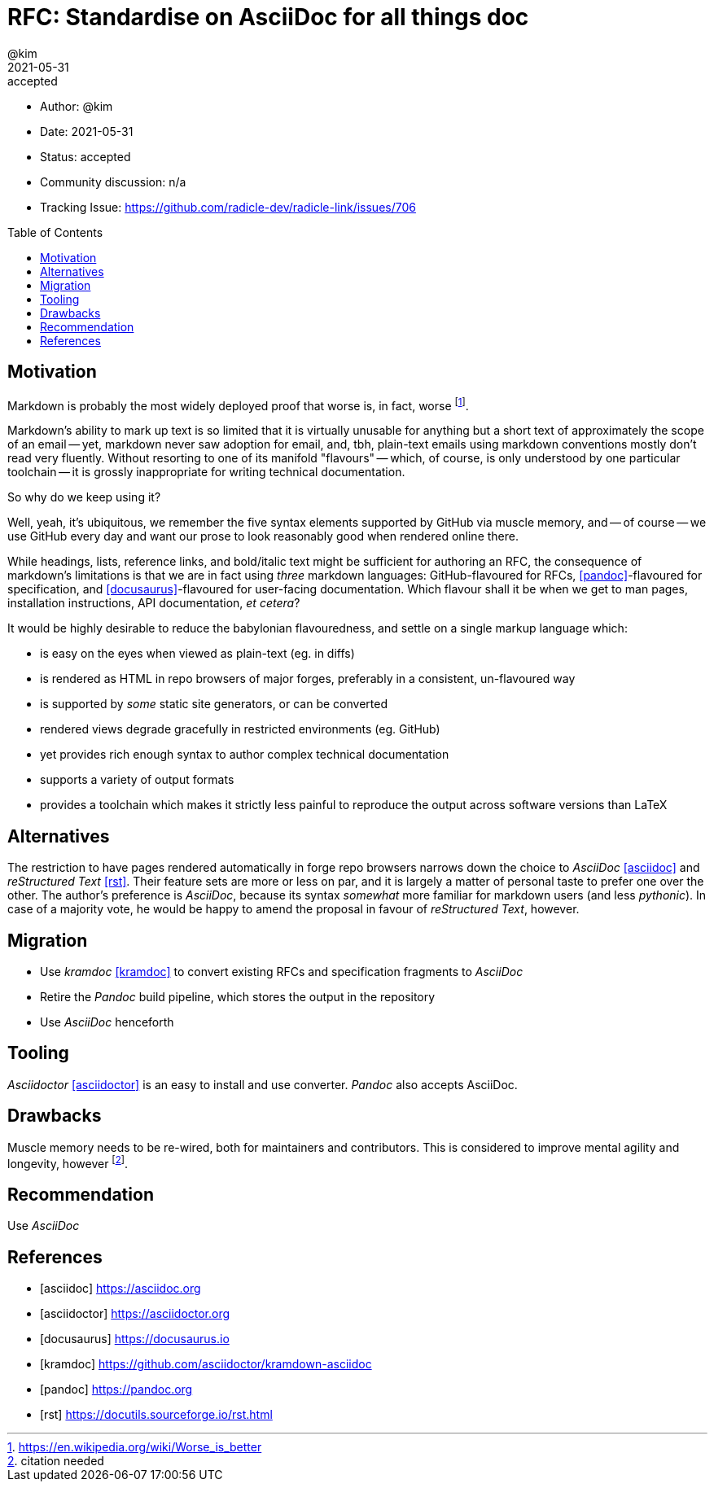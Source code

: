 = RFC: Standardise on AsciiDoc for all things doc
:author: @kim
:revdate: 2021-05-31
:revremark: accepted
:toc:
:toc-placement: preamble

* Author: {author}
* Date: {revdate}
* Status: {revremark}
* Community discussion: n/a
* Tracking Issue: https://github.com/radicle-dev/radicle-link/issues/706

== Motivation

Markdown is probably the most widely deployed proof that worse is, in fact,
worse footnote:[https://en.wikipedia.org/wiki/Worse_is_better].

Markdown's ability to mark up text is so limited that it is virtually unusable
for anything but a short text of approximately the scope of an email -- yet,
markdown never saw adoption for email, and, tbh, plain-text emails using
markdown conventions mostly don't read very fluently. Without resorting to one
of its manifold "flavours" -- which, of course, is only understood by one
particular toolchain -- it is grossly inappropriate for writing technical
documentation.

So why do we keep using it?

Well, yeah, it's ubiquitous, we remember the five syntax elements supported by
GitHub via muscle memory, and -- of course -- we use GitHub every day and want
our prose to look reasonably good when rendered online there.

While headings, lists, reference links, and bold/italic text might be sufficient
for authoring an RFC, the consequence of markdown's limitations is that we are
in fact using _three_ markdown languages: GitHub-flavoured for RFCs,
<<pandoc>>-flavoured for specification, and <<docusaurus>>-flavoured for
user-facing documentation. Which flavour shall it be when we get to man pages,
installation instructions, API documentation, _et cetera_?

It would be highly desirable to reduce the babylonian flavouredness, and settle
on a single markup language which:

* is easy on the eyes when viewed as plain-text (eg. in diffs)
* is rendered as HTML in repo browsers of major forges, preferably in a
  consistent, un-flavoured way
* is supported by _some_ static site generators, or can be converted
* rendered views degrade gracefully in restricted environments (eg. GitHub)
* yet provides rich enough syntax to author complex technical documentation
* supports a variety of output formats
* provides a toolchain which makes it strictly less painful to reproduce the
  output across software versions than LaTeX


== Alternatives

The restriction to have pages rendered automatically in forge repo browsers
narrows down the choice to _AsciiDoc_ <<asciidoc>> and _reStructured Text_
<<rst>>. Their feature sets are more or less on par, and it is largely a matter
of personal taste to prefer one over the other. The author's preference is
_AsciiDoc_, because its syntax _somewhat_ more familiar for markdown users (and
less _pythonic_). In case of a majority vote, he would be happy to amend the
proposal in favour of _reStructured Text_, however.

== Migration

* Use _kramdoc_ <<kramdoc>> to convert existing RFCs and specification
  fragments to _AsciiDoc_
* Retire the _Pandoc_ build pipeline, which stores the output in the repository
* Use _AsciiDoc_ henceforth

== Tooling

_Asciidoctor_ <<asciidoctor>> is an easy to install and use converter. _Pandoc_
also accepts AsciiDoc.

== Drawbacks

Muscle memory needs to be re-wired, both for maintainers and contributors. This
is considered to improve mental agility and longevity, however
footnote:[citation needed].

== Recommendation

Use _AsciiDoc_



[bibliography]
== References

* [[[asciidoc]]] https://asciidoc.org
* [[[asciidoctor]]] https://asciidoctor.org
* [[[docusaurus]]] https://docusaurus.io
* [[[kramdoc]]] https://github.com/asciidoctor/kramdown-asciidoc
* [[[pandoc]]] https://pandoc.org
* [[[rst]]] https://docutils.sourceforge.io/rst.html
